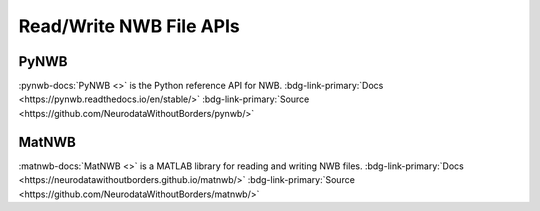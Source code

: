 .. _coretools-apis:

Read/Write NWB File APIs
========================

.. _coretools-pynwb:


PyNWB
-----

.. pynwb_short_description_start

:pynwb-docs:`PyNWB <>` is the Python reference API for NWB. :bdg-link-primary:`Docs <https://pynwb.readthedocs.io/en/stable/>` :bdg-link-primary:`Source <https://github.com/NeurodataWithoutBorders/pynwb/>`


.. pynwb_short_description_end

.. _coretools-matnwb:

MatNWB
------

.. matnwb_short_description_start

:matnwb-docs:`MatNWB <>` is a MATLAB library for reading and writing NWB files. :bdg-link-primary:`Docs <https://neurodatawithoutborders.github.io/matnwb/>` :bdg-link-primary:`Source <https://github.com/NeurodataWithoutBorders/matnwb/>`

.. matnwb_short_description_end
